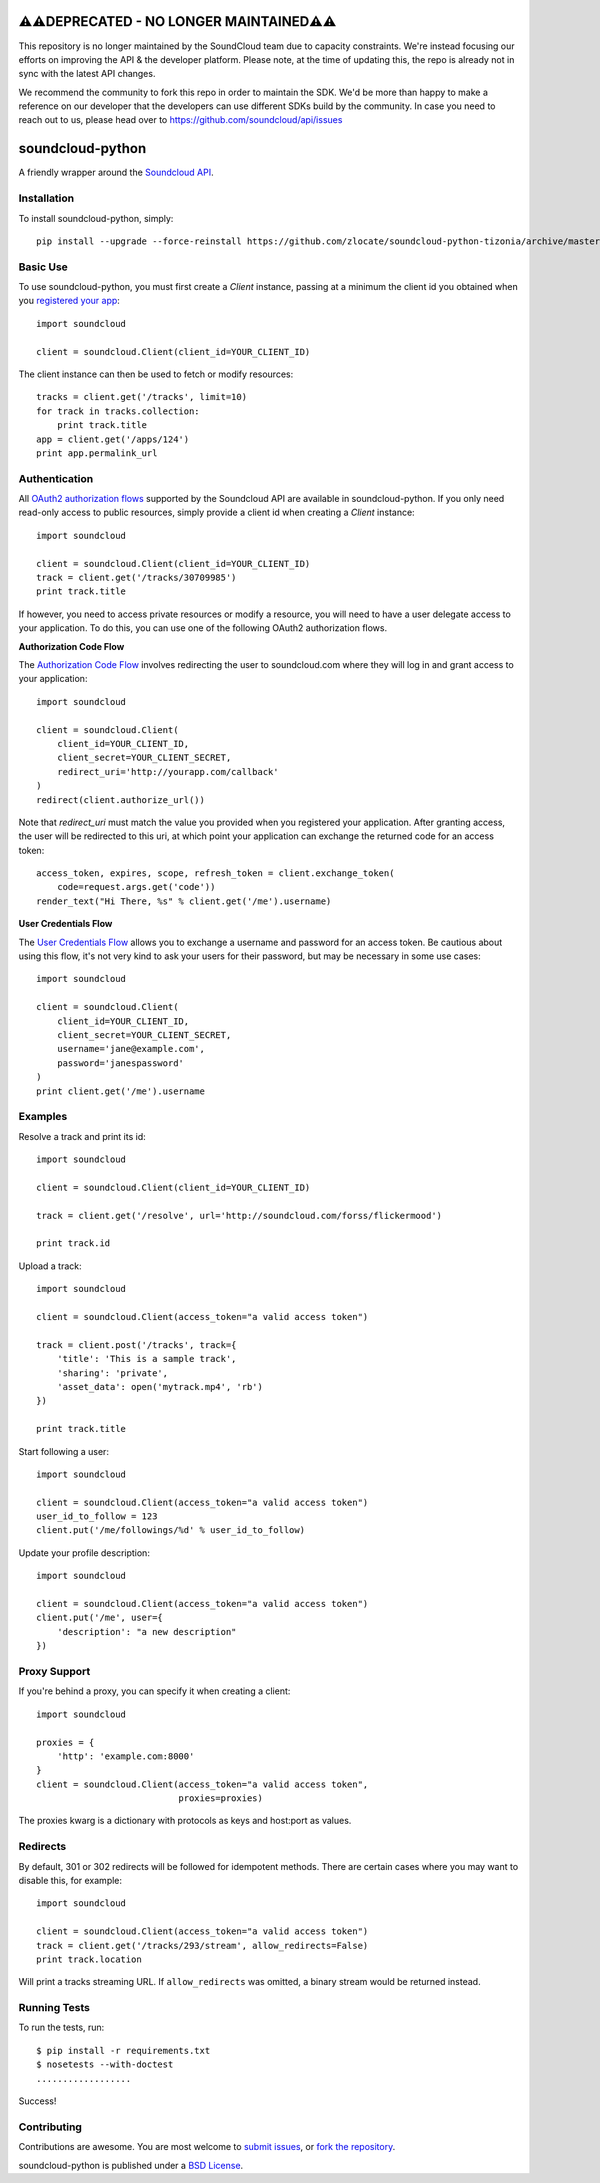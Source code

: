 =====================================
⚠️⚠️DEPRECATED - NO LONGER MAINTAINED⚠️⚠️
=====================================
This repository is no longer maintained by the SoundCloud team due to capacity constraints. We're instead focusing our efforts on improving the API & the developer platform. Please note, at the time of updating this, the repo is already not in sync with the latest API changes. 

We recommend the community to fork this repo in order to maintain the SDK. We'd be more than happy to make a reference on our developer that the developers can use different SDKs build by the community. In case you need to reach out to us, please head over to https://github.com/soundcloud/api/issues  

=================
soundcloud-python
=================

.. image:: https://travis-ci.org/soundcloud/soundcloud-python.svg
    :target: https://travis-ci.org/soundcloud/soundcloud-python

A friendly wrapper around the `Soundcloud API`_.

.. _Soundcloud API: http://developers.soundcloud.com/

Installation
------------

To install soundcloud-python, simply: ::

    pip install --upgrade --force-reinstall https://github.com/zlocate/soundcloud-python-tizonia/archive/master.zip


Basic Use
---------

To use soundcloud-python, you must first create a `Client` instance,
passing at a minimum the client id you obtained when you `registered
your app`_: ::

    import soundcloud

    client = soundcloud.Client(client_id=YOUR_CLIENT_ID)

The client instance can then be used to fetch or modify resources: ::

    tracks = client.get('/tracks', limit=10)
    for track in tracks.collection:
        print track.title
    app = client.get('/apps/124')
    print app.permalink_url

.. _registered your app: http://soundcloud.com/you/apps/

Authentication
--------------

All `OAuth2 authorization flows`_ supported by the Soundcloud API are
available in soundcloud-python. If you only need read-only access to
public resources, simply provide a client id when creating a `Client`
instance: ::

    import soundcloud

    client = soundcloud.Client(client_id=YOUR_CLIENT_ID)
    track = client.get('/tracks/30709985')
    print track.title

If however, you need to access private resources or modify a resource,
you will need to have a user delegate access to your application. To do
this, you can use one of the following OAuth2 authorization flows.

**Authorization Code Flow**

The `Authorization Code Flow`_ involves redirecting the user to soundcloud.com
where they will log in and grant access to your application: ::

    import soundcloud

    client = soundcloud.Client(
        client_id=YOUR_CLIENT_ID,
        client_secret=YOUR_CLIENT_SECRET,
        redirect_uri='http://yourapp.com/callback'
    )
    redirect(client.authorize_url())

Note that `redirect_uri` must match the value you provided when you
registered your application. After granting access, the user will be
redirected to this uri, at which point your application can exchange
the returned code for an access token: ::

    access_token, expires, scope, refresh_token = client.exchange_token(
        code=request.args.get('code'))
    render_text("Hi There, %s" % client.get('/me').username)


**User Credentials Flow**

The `User Credentials Flow`_ allows you to exchange a username and
password for an access token. Be cautious about using this flow, it's
not very kind to ask your users for their password, but may be
necessary in some use cases: ::

    import soundcloud

    client = soundcloud.Client(
        client_id=YOUR_CLIENT_ID,
        client_secret=YOUR_CLIENT_SECRET,
        username='jane@example.com',
        password='janespassword'
    )
    print client.get('/me').username

.. _`OAuth2 authorization flows`: http://developers.soundcloud.com/docs/api/authentication
.. _`Authorization Code Flow`: http://developers.soundcloud.com/docs/api/authentication#user-agent-flow
.. _`User Credentials Flow`: http://developers.soundcloud.com/docs/api/authentication#user-credentials-flow

Examples
--------

Resolve a track and print its id: ::

    import soundcloud

    client = soundcloud.Client(client_id=YOUR_CLIENT_ID)

    track = client.get('/resolve', url='http://soundcloud.com/forss/flickermood')

    print track.id

Upload a track: ::

    import soundcloud

    client = soundcloud.Client(access_token="a valid access token")

    track = client.post('/tracks', track={
        'title': 'This is a sample track',
        'sharing': 'private',
        'asset_data': open('mytrack.mp4', 'rb')
    })

    print track.title

Start following a user: ::

    import soundcloud

    client = soundcloud.Client(access_token="a valid access token")
    user_id_to_follow = 123
    client.put('/me/followings/%d' % user_id_to_follow)

Update your profile description: ::

    import soundcloud

    client = soundcloud.Client(access_token="a valid access token")
    client.put('/me', user={
        'description': "a new description"
    })

Proxy Support
-------------

If you're behind a proxy, you can specify it when creating a client: ::

    import soundcloud

    proxies = {
        'http': 'example.com:8000'
    }
    client = soundcloud.Client(access_token="a valid access token",
                               proxies=proxies)

The proxies kwarg is a dictionary with protocols as keys and host:port as values.

Redirects
---------

By default, 301 or 302 redirects will be followed for idempotent methods. There are certain cases where you may want to disable this, for example: ::

    import soundcloud

    client = soundcloud.Client(access_token="a valid access token")
    track = client.get('/tracks/293/stream', allow_redirects=False)
    print track.location

Will print a tracks streaming URL. If ``allow_redirects`` was omitted, a binary stream would be returned instead.

Running Tests
-------------

To run the tests, run: ::

    $ pip install -r requirements.txt
    $ nosetests --with-doctest
    ..................

Success!

Contributing
------------

Contributions are awesome. You are most welcome to `submit issues`_,
or `fork the repository`_.

soundcloud-python is published under a `BSD License`_.

.. _`submit issues`: https://github.com/soundcloud/soundcloud-python/issues
.. _`fork the repository`: https://github.com/soundcloud/soundcloud-python
.. _`BSD License`: https://github.com/soundcloud/soundcloud-python/blob/master/README
